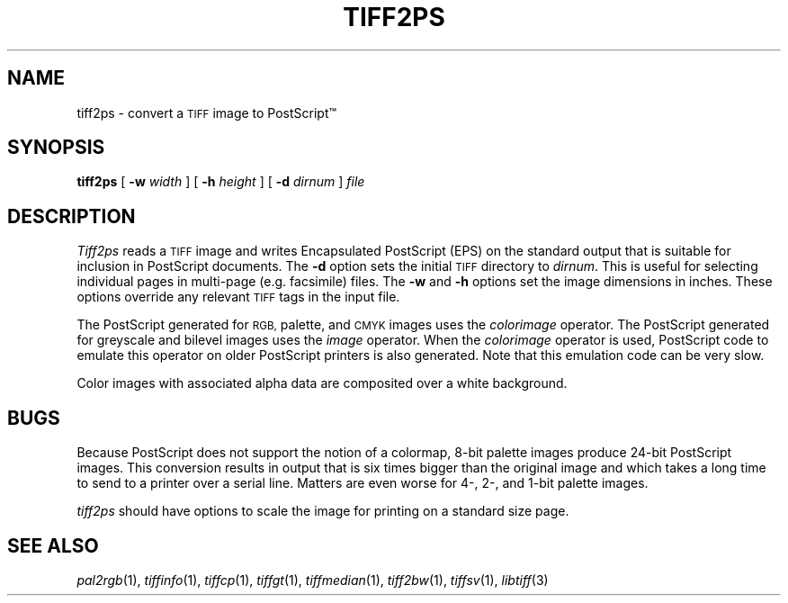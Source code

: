 .\"	$Header: /usr/people/sam/tiff/man/man1/RCS/tiff2ps.1,v 1.12 92/03/31 11:10:07 sam Exp $
.\"
.\" Copyright (c) 1988, 1989, 1990, 1991, 1992 Sam Leffler
.\" Copyright (c) 1991, 1992 Silicon Graphics, Inc.
.\"
.\" Permission to use, copy, modify, distribute, and sell this software and 
.\" its documentation for any purpose is hereby granted without fee, provided
.\" that (i) the above copyright notices and this permission notice appear in
.\" all copies of the software and related documentation, and (ii) the names of
.\" Sam Leffler and Silicon Graphics may not be used in any advertising or
.\" publicity relating to the software without the specific, prior written
.\" permission of Sam Leffler and Silicon Graphics.
.\" 
.\" THE SOFTWARE IS PROVIDED "AS-IS" AND WITHOUT WARRANTY OF ANY KIND, 
.\" EXPRESS, IMPLIED OR OTHERWISE, INCLUDING WITHOUT LIMITATION, ANY 
.\" WARRANTY OF MERCHANTABILITY OR FITNESS FOR A PARTICULAR PURPOSE.  
.\" 
.\" IN NO EVENT SHALL SAM LEFFLER OR SILICON GRAPHICS BE LIABLE FOR
.\" ANY SPECIAL, INCIDENTAL, INDIRECT OR CONSEQUENTIAL DAMAGES OF ANY KIND,
.\" OR ANY DAMAGES WHATSOEVER RESULTING FROM LOSS OF USE, DATA OR PROFITS,
.\" WHETHER OR NOT ADVISED OF THE POSSIBILITY OF DAMAGE, AND ON ANY THEORY OF 
.\" LIABILITY, ARISING OUT OF OR IN CONNECTION WITH THE USE OR PERFORMANCE 
.\" OF THIS SOFTWARE.
.\"
.TH TIFF2PS 1 "March 31, 1992"
.SH NAME
tiff2ps \- convert a
.SM TIFF
image to PostScript\(tm
.SH SYNOPSIS
.B tiff2ps
[
.B \-w
.I width
] [
.B \-h
.I height
] [
.B \-d
.I dirnum
]
.I file
.SH DESCRIPTION
.I Tiff2ps
reads a
.SM TIFF
image and writes Encapsulated PostScript (EPS) on the
standard output that is suitable for
inclusion in PostScript documents.
The
.B \-d
option sets the initial
.SM TIFF
directory to
.IR dirnum .
This is useful for selecting individual pages
in multi-page (e.g. facsimile) files.
The
.B \-w
and
.B \-h
options set the image dimensions in inches.
These options override any relevant
.SM TIFF
tags in the input file.
.PP
The PostScript generated for
.SM RGB,
palette, and
.SM CMYK
images uses the
.I colorimage
operator.
The PostScript generated for
greyscale and bilevel images
uses the
.I image
operator.
When the
.I colorimage
operator is used, PostScript code to emulate this operator
on older PostScript printers is also generated.
Note that this emulation code can be very slow.
.PP
Color images with associated alpha data are composited over
a white background.
.SH BUGS
Because PostScript does not support the notion of a colormap,
8-bit palette images produce 24-bit PostScript images.
This conversion results in output that is six times
bigger than the original image and which takes a long time
to send to a printer over a serial line.
Matters are even worse for 4-, 2-, and 1-bit palette images.
.PP
.I tiff2ps
should have options to scale the image
for printing on a standard size page.
.SH "SEE ALSO"
.IR pal2rgb (1),
.IR tiffinfo (1),
.IR tiffcp (1),
.IR tiffgt (1),
.IR tiffmedian (1),
.IR tiff2bw (1),
.IR tiffsv (1),
.IR libtiff (3)
